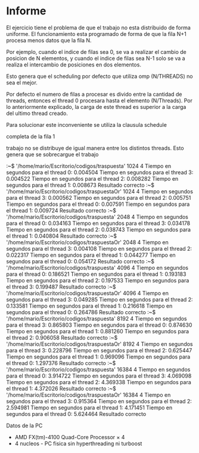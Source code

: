 #+AUTHOR: Joaquin Villalba, Aldo Vizcaino

* Informe

El ejercicio tiene el problema de que el trabajo no esta distribuido
de forma uniforme. 
El funcionamiento esta programado de forma de que la fila N+1 procesa
menos datos que la fila N.

Por ejemplo, cuando el indice de filas sea 0, se va a realizar el
cambio de posicion de N elementos, y cuando el indice de filas sea N-1
solo se va a realiza el intercambio de posiciones en dos elementos.

Esto genera que el scheduling por defecto que utiliza omp (N/THREADS)
no sea el mejor.

Por defecto el numero de filas a procesar es divido entre la cantidad
de threads, entonces el thread 0 procesara hasta el elemento
(N/Threads).
Por lo anteriormente explicado, la carga de este thread es superior a
la carga del ultimo thread creado.


Para solucionar este inconveniente se utiliza la clausula schedule


completa de la fila 1

  trabajo no se distribuye de
igual manera entre los distintos threads. Esto genera que se
sobrecargue el trabajo 


:~$ '/home/mario/Escritorio/codigos/traspuesta' 1024 4
Tiempo en segundos para el thread 0: 0.004504 
Tiempo en segundos para el thread 3: 0.004522 
Tiempo en segundos para el thread 2: 0.008282 
Tiempo en segundos para el thread 1: 0.008673 
Resultado correcto
:~$ '/home/mario/Escritorio/codigos/traspuestaOr' 1024 4
Tiempo en segundos para el thread 3: 0.000562 
Tiempo en segundos para el thread 2: 0.005751 
Tiempo en segundos para el thread 0: 0.007591 
Tiempo en segundos para el thread 1: 0.009724 
Resultado correcto
:~$ '/home/mario/Escritorio/codigos/traspuesta' 2048 4
Tiempo en segundos para el thread 0: 0.034163 
Tiempo en segundos para el thread 3: 0.034178 
Tiempo en segundos para el thread 2: 0.038743 
Tiempo en segundos para el thread 1: 0.040804 
Resultado correcto
:~$ '/home/mario/Escritorio/codigos/traspuestaOr' 2048 4
Tiempo en segundos para el thread 3: 0.004108 
Tiempo en segundos para el thread 2: 0.022317 
Tiempo en segundos para el thread 1: 0.044277 
Tiempo en segundos para el thread 0: 0.054172 
Resultado correcto
:~$ '/home/mario/Escritorio/codigos/traspuesta' 4096 4
Tiempo en segundos para el thread 0: 0.186521 
Tiempo en segundos para el thread 1: 0.193183 
Tiempo en segundos para el thread 2: 0.197533 
Tiempo en segundos para el thread 3: 0.199487 
Resultado correcto
:~$ '/home/mario/Escritorio/codigos/traspuestaOr' 4096 4
Tiempo en segundos para el thread 3: 0.049285 
Tiempo en segundos para el thread 2: 0.133581 
Tiempo en segundos para el thread 1: 0.216618 
Tiempo en segundos para el thread 0: 0.264786 
Resultado correcto
:~$ '/home/mario/Escritorio/codigos/traspuesta' 8192 4
Tiempo en segundos para el thread 3: 0.865803 
Tiempo en segundos para el thread 0: 0.874630 
Tiempo en segundos para el thread 1: 0.881260 
Tiempo en segundos para el thread 2: 0.906058 
Resultado correcto
:~$ '/home/mario/Escritorio/codigos/traspuestaOr' 8192 4
Tiempo en segundos para el thread 3: 0.228796 
Tiempo en segundos para el thread 2: 0.625447 
Tiempo en segundos para el thread 1: 0.969096 
Tiempo en segundos para el thread 0: 1.297376 
Resultado correcto
:~$ '/home/mario/Escritorio/codigos/traspuesta' 16384 4
Tiempo en segundos para el thread 0: 3.914722 
Tiempo en segundos para el thread 3: 4.069098 
Tiempo en segundos para el thread 2: 4.369338 
Tiempo en segundos para el thread 1: 4.372026 
Resultado correcto
:~$ '/home/mario/Escritorio/codigos/traspuestaOr' 16384 4
Tiempo en segundos para el thread 3: 0.915364 
Tiempo en segundos para el thread 2: 2.594981 
Tiempo en segundos para el thread 1: 4.171451 
Tiempo en segundos para el thread 0: 5.624464 
Resultado correcto


Datos de la PC
- AMD FX(tm)-4100 Quad-Core Processor × 4 
- 4 nucleos - PC fisica sin hyperthreading ni turboost

